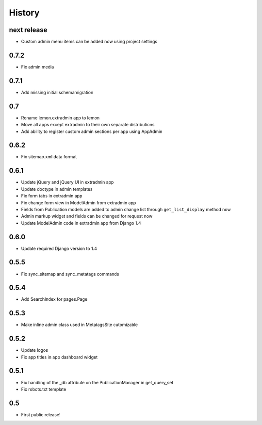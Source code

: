 History
=======

next release
------------

* Custom admin menu items can be added now using project settings

0.7.2
-----

* Fix admin media

0.7.1
-----

* Add missing initial schemamigration

0.7
---

* Rename lemon.extradmin app to lemon
* Move all apps except extradmin to their own separate distributions
* Add ability to register custom admin sections per app using AppAdmin

0.6.2
-----

* Fix sitemap.xml data format

0.6.1
-----

* Update jQuery and jQuery UI in extradmin app
* Update doctype in admin templates
* Fix form tabs in extradmin app
* Fix change form view in ModelAdmin from extradmin app
* Fields from Publication models are added to admin change list through
  ``get_list_display`` method now
* Admin markup widget and fields can be changed for request now
* Update ModelAdmin code in extradmin app from Django 1.4

0.6.0
-----

* Update required Django version to 1.4

0.5.5
-----

* Fix sync_sitemap and sync_metatags commands

0.5.4
-----

* Add SearchIndex for pages.Page

0.5.3
-----

* Make inline admin class used in MetatagsSite cutomizable

0.5.2
-----

* Update logos
* Fix app titles in app dashboard widget

0.5.1
-----

* Fix handling of the _db attribute on the PublicationManager in get_query_set
* Fix robots.txt template

0.5
---

* First public release!
